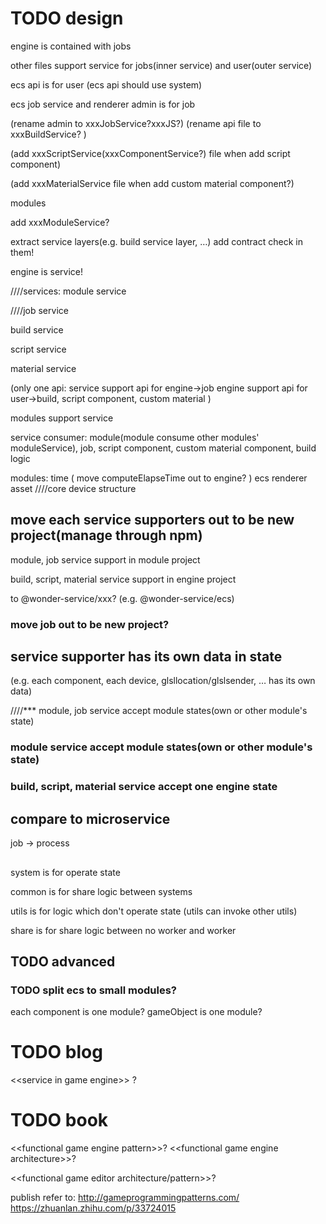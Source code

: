 * TODO design
engine is contained with jobs

other files support service for jobs(inner service) and user(outer service)






ecs api is for user
(ecs api should use system)

ecs job service and renderer admin is for job

(rename admin to xxxJobService?xxxJS?)
(rename api file to xxxBuildService? )


(add xxxScriptService(xxxComponentService?) file when add script component)

(add xxxMaterialService file when add custom material component?)




modules


add xxxModuleService?





extract service layers(e.g. build service layer, ...)
add contract check in them!




engine is service!




////services:
module service

////job service

build service

script service

material service

(only one api:
service support api for engine->job
engine support api for user->build, script component, custom material
)




modules support service





service consumer:
module(module consume other modules' moduleService), job, script component, custom material component, build logic















modules:
time
(
move computeElapseTime out to engine?
)
ecs
renderer
asset
////core
device
structure


** move each service supporters out to be new project(manage through npm)

module, job service support in module project

build, script, material service support in engine project


to @wonder-service/xxx?
(e.g. @wonder-service/ecs)






*** move job out to be new project?

** service supporter has its own data in state
(e.g. each component, each device, glsllocation/glslsender, ... has its own data)



////*** module, job service accept module states(own or other module's state)
*** module service accept module states(own or other module's state)


*** build, script, material service accept one engine state



** compare to microservice

job -> process





** 



system is for operate state

common is for share logic between systems


utils is for logic which don't operate state
(utils can invoke other utils)


share is for share logic between no worker and worker

** TODO advanced
*** TODO split ecs to small modules?
each component is one module?
gameObject is one module?


* TODO blog
<<service in game engine>> ?


* TODO book
<<functional game engine pattern>>?
<<functional game engine architecture>>?



<<functional game editor architecture/pattern>>?



publish refer to:
http://gameprogrammingpatterns.com/
https://zhuanlan.zhihu.com/p/33724015
